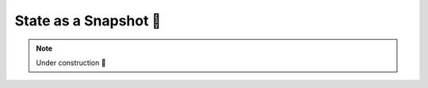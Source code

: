 .. _State as a Snapshot:

State as a Snapshot 🚧
======================

.. note::

    Under construction 🚧
